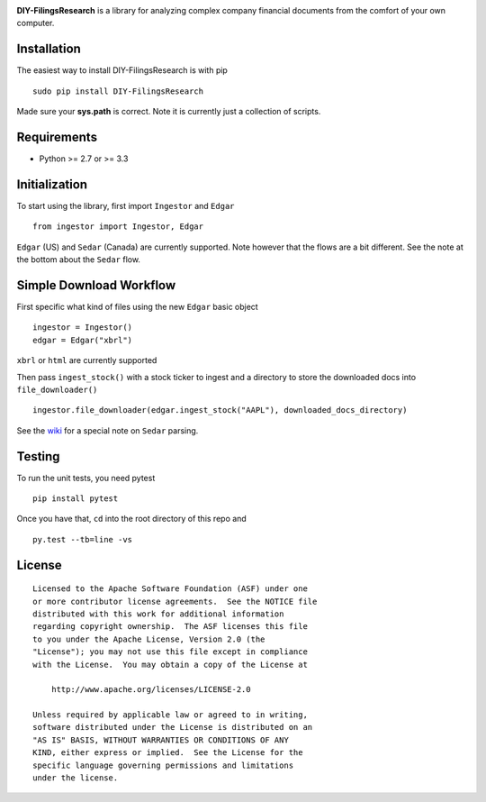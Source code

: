 |PyPI version| |Travis-CI|

**DIY-FilingsResearch** is a library for analyzing complex company financial documents from the comfort of your own computer.

Installation
------------

The easiest way to install DIY-FilingsResearch is with pip

::

    sudo pip install DIY-FilingsResearch
    
Made sure your **sys.path** is correct. Note it is currently just a collection of scripts.

Requirements
------------

- Python >= 2.7 or >= 3.3

Initialization
--------------

To start using the library, first import ``Ingestor`` and ``Edgar``

::

    from ingestor import Ingestor, Edgar

``Edgar`` (US) and ``Sedar`` (Canada) are currently supported. Note however that the flows are a bit different.
See the note at the bottom about the ``Sedar`` flow.

Simple Download Workflow
-----------------------

First specific what kind of files using the new ``Edgar`` basic object

::

    ingestor = Ingestor()
    edgar = Edgar("xbrl")

``xbrl`` or ``html`` are currently supported

Then pass ``ingest_stock()`` with a stock ticker to ingest and a directory to store the downloaded docs into 
``file_downloader()``

::

    ingestor.file_downloader(edgar.ingest_stock("AAPL"), downloaded_docs_directory)
    
See the `wiki <https://github.com/greedo/DIY-FilingsResearch/wiki/Using-the-document-ingestor#sedar-download-workflow-note>`__
for a special note on ``Sedar`` parsing.

Testing
-------

To run the unit tests, you need pytest

::

    pip install pytest

Once you have that, ``cd`` into the root directory of this repo and

::

    py.test --tb=line -vs

License
-------

::

    Licensed to the Apache Software Foundation (ASF) under one
    or more contributor license agreements.  See the NOTICE file
    distributed with this work for additional information
    regarding copyright ownership.  The ASF licenses this file
    to you under the Apache License, Version 2.0 (the
    "License"); you may not use this file except in compliance
    with the License.  You may obtain a copy of the License at

        http://www.apache.org/licenses/LICENSE-2.0

    Unless required by applicable law or agreed to in writing,
    software distributed under the License is distributed on an
    "AS IS" BASIS, WITHOUT WARRANTIES OR CONDITIONS OF ANY
    KIND, either express or implied.  See the License for the
    specific language governing permissions and limitations
    under the license.

.. |PyPI version| image:: https://badge.fury.io/py/DIY-FilingsResearch.png
   :target: http://badge.fury.io/py/DIY-FilingsResearch
.. |Travis-CI| image:: https://travis-ci.org/greedo/DIY-FilingsResearch.png?branch=master
   :target: https://travis-ci.org/greedo/DIY-FilingsResearch
